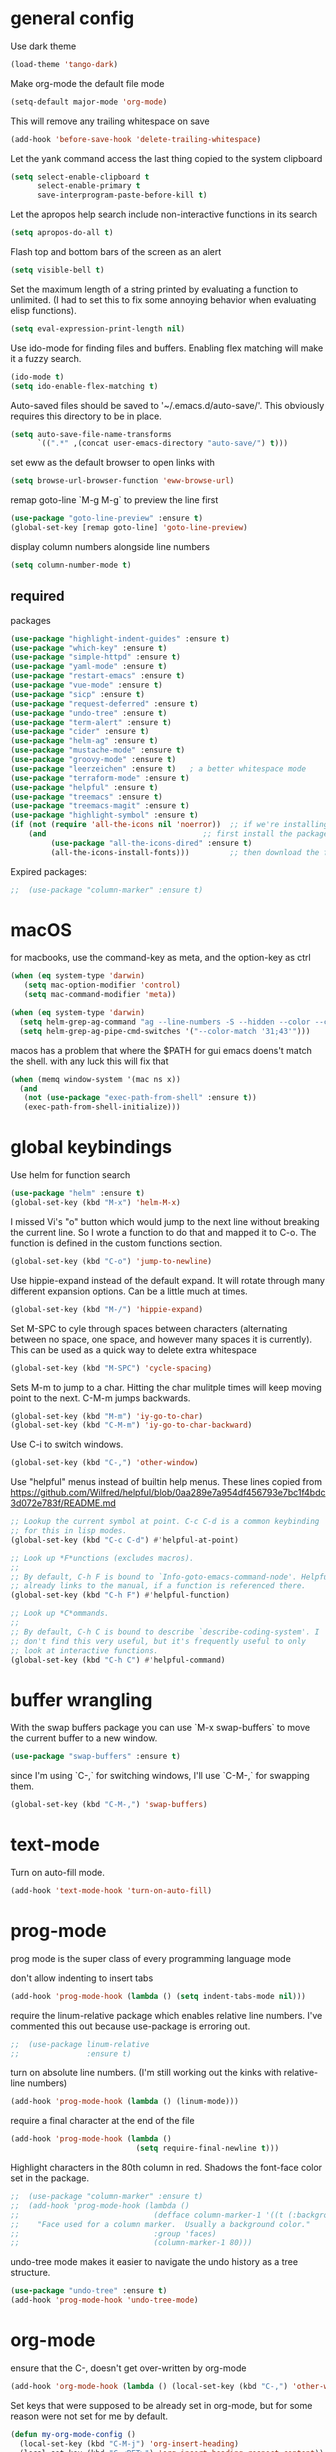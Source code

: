* general config

Use dark theme
#+BEGIN_SRC emacs-lisp
  (load-theme 'tango-dark)
#+END_SRC

Make org-mode the default file mode
#+BEGIN_SRC emacs-lisp
  (setq-default major-mode 'org-mode)
#+END_SRC

This will remove any trailing whitespace on save
#+BEGIN_SRC emacs-lisp
(add-hook 'before-save-hook 'delete-trailing-whitespace)
#+END_SRC

Let the yank command access the last thing copied to the system
clipboard
#+BEGIN_SRC emacs-lisp
(setq select-enable-clipboard t
      select-enable-primary t
      save-interprogram-paste-before-kill t)
#+END_SRC

Let the apropos help search include non-interactive functions in its
search
#+BEGIN_SRC emacs-lisp
(setq apropos-do-all t)
#+END_SRC

Flash top and bottom bars of the screen as an alert
#+BEGIN_SRC emacs-lisp
(setq visible-bell t)
#+END_SRC

Set the maximum length of a string printed by evaluating a function to
unlimited. (I had to set this to fix some annoying behavior when
evaluating elisp functions).
#+BEGIN_SRC emacs-lisp
(setq eval-expression-print-length nil)
#+END_SRC

Use ido-mode for finding files and buffers. Enabling flex matching
will make it a fuzzy search.
#+BEGIN_SRC emacs-lisp
  (ido-mode t)
  (setq ido-enable-flex-matching t)
#+END_SRC

Auto-saved files should be saved to '~/.emacs.d/auto-save/'. This
obviously requires this directory to be in place.
#+BEGIN_SRC emacs-lisp
  (setq auto-save-file-name-transforms
        `((".*" ,(concat user-emacs-directory "auto-save/") t)))
#+END_SRC

set eww as the default browser to open links with
#+BEGIN_SRC emacs-lisp
  (setq browse-url-browser-function 'eww-browse-url)
#+END_SRC

remap goto-line `M-g M-g` to preview the line first
#+BEGIN_SRC emacs-lisp
  (use-package "goto-line-preview" :ensure t)
  (global-set-key [remap goto-line] 'goto-line-preview)
#+END_SRC

display column numbers alongside line numbers
#+BEGIN_SRC emacs-lisp
  (setq column-number-mode t)
#+END_SRC

** required
packages

#+BEGIN_SRC emacs-lisp
  (use-package "highlight-indent-guides" :ensure t)
  (use-package "which-key" :ensure t)
  (use-package "simple-httpd" :ensure t)
  (use-package "yaml-mode" :ensure t)
  (use-package "restart-emacs" :ensure t)
  (use-package "vue-mode" :ensure t)
  (use-package "sicp" :ensure t)
  (use-package "request-deferred" :ensure t)
  (use-package "undo-tree" :ensure t)
  (use-package "term-alert" :ensure t)
  (use-package "cider" :ensure t)
  (use-package "helm-ag" :ensure t)
  (use-package "mustache-mode" :ensure t)
  (use-package "groovy-mode" :ensure t)
  (use-package "leerzeichen" :ensure t)   ; a better whitespace mode
  (use-package "terraform-mode" :ensure t)
  (use-package "helpful" :ensure t)
  (use-package "treemacs" :ensure t)
  (use-package "treemacs-magit" :ensure t)
  (use-package "highlight-symbol" :ensure t)
  (if (not (require 'all-the-icons nil 'noerror))  ;; if we're installing all-the-icons fresh,
      (and                                   ;; first install the package
           (use-package "all-the-icons-dired" :ensure t)
           (all-the-icons-install-fonts)))         ;; then download the fonts

#+END_SRC

Expired packages:

#+BEGIN_SRC emacs-lisp
;;  (use-package "column-marker" :ensure t)
#+END_SRC

* macOS

for macbooks, use the command-key as meta, and the option-key as ctrl

#+BEGIN_SRC emacs-lisp
  (when (eq system-type 'darwin)
     (setq mac-option-modifier 'control)
     (setq mac-command-modifier 'meta))
#+END_SRC

#+BEGIN_SRC emacs-lisp
  (when (eq system-type 'darwin)
    (setq helm-grep-ag-command "ag --line-numbers -S --hidden --color --color-match '31;43' --nogroup %s %s %s")
    (setq helm-grep-ag-pipe-cmd-switches '("--color-match '31;43'")))
#+END_SRC

macos has a problem that where the $PATH for gui emacs doens't match
the shell. with any luck this will fix that

#+BEGIN_SRC emacs-lisp
  (when (memq window-system '(mac ns x))
    (and
     (not (use-package "exec-path-from-shell" :ensure t))
     (exec-path-from-shell-initialize)))
#+END_SRC

* global keybindings

Use helm for function search
#+BEGIN_SRC emacs-lisp
  (use-package "helm" :ensure t)
  (global-set-key (kbd "M-x") 'helm-M-x)
#+END_SRC

I missed Vi's "o" button which would jump to the next line without
breaking the current line. So I wrote a function to do that and mapped
it to C-o. The function is defined in the custom functions section.
#+BEGIN_SRC emacs-lisp
(global-set-key (kbd "C-o") 'jump-to-newline)
#+END_SRC

Use hippie-expand instead of the default expand. It will rotate
through many different expansion options. Can be a little much at
times.
#+BEGIN_SRC emacs-lisp
(global-set-key (kbd "M-/") 'hippie-expand)
#+END_SRC

Set M-SPC to cyle through spaces between characters (alternating
between no space, one space, and however many spaces it is
currently). This can be used as a quick way to delete extra whitespace
#+BEGIN_SRC emacs-lisp
(global-set-key (kbd "M-SPC") 'cycle-spacing)
#+END_SRC

Sets M-m to jump to a char. Hitting the char mulitple times will keep
moving point to the next. C-M-m jumps backwards.
#+BEGIN_SRC emacs-lisp
  (global-set-key (kbd "M-m") 'iy-go-to-char)
  (global-set-key (kbd "C-M-m") 'iy-go-to-char-backward)
#+END_SRC

Use C-i to switch windows.
#+BEGIN_SRC emacs-lisp
  (global-set-key (kbd "C-,") 'other-window)
#+END_SRC

Use "helpful" menus instead of builtin help menus. These
lines copied from https://github.com/Wilfred/helpful/blob/0aa289e7a954df456793e7bc1f4bdc3d072e783f/README.md
#+BEGIN_SRC emacs-lisp
  ;; Lookup the current symbol at point. C-c C-d is a common keybinding
  ;; for this in lisp modes.
  (global-set-key (kbd "C-c C-d") #'helpful-at-point)

  ;; Look up *F*unctions (excludes macros).
  ;;
  ;; By default, C-h F is bound to `Info-goto-emacs-command-node'. Helpful
  ;; already links to the manual, if a function is referenced there.
  (global-set-key (kbd "C-h F") #'helpful-function)

  ;; Look up *C*ommands.
  ;;
  ;; By default, C-h C is bound to describe `describe-coding-system'. I
  ;; don't find this very useful, but it's frequently useful to only
  ;; look at interactive functions.
  (global-set-key (kbd "C-h C") #'helpful-command)
#+END_SRC

* buffer wrangling
  With the swap buffers package you can use `M-x swap-buffers` to move
  the current buffer to a new window.
  #+BEGIN_SRC emacs-lisp
    (use-package "swap-buffers" :ensure t)
  #+END_SRC

  since I'm using `C-,` for switching windows, I'll use `C-M-,` for
  swapping them.
  #+BEGIN_SRC emacs-lisp
    (global-set-key (kbd "C-M-,") 'swap-buffers)
  #+END_SRC
* text-mode

Turn on auto-fill mode.
#+BEGIN_SRC emacs-lisp
(add-hook 'text-mode-hook 'turn-on-auto-fill)
#+END_SRC

* prog-mode

prog mode is the super class of every programming language mode

don't allow indenting to insert tabs
#+BEGIN_SRC emacs-lisp
  (add-hook 'prog-mode-hook (lambda () (setq indent-tabs-mode nil)))
#+END_SRC

require the linum-relative package which enables relative line
numbers. I've commented this out because use-package is erroring out.
#+BEGIN_SRC emacs-lisp
;;  (use-package linum-relative
;;               :ensure t)
#+END_SRC

turn on absolute line numbers. (I'm still working out the kinks with
relative-line numbers)
#+BEGIN_SRC emacs-lisp
  (add-hook 'prog-mode-hook (lambda () (linum-mode)))
#+END_SRC

require a final \n character at the end of the file
#+BEGIN_SRC emacs-lisp
  (add-hook 'prog-mode-hook (lambda ()
                              (setq require-final-newline t)))
#+END_SRC


Highlight characters in the 80th column in red. Shadows the font-face
color set in the package.
#+BEGIN_SRC emacs-lisp
;;  (use-package "column-marker" :ensure t)
;;  (add-hook 'prog-mode-hook (lambda ()
;;                              (defface column-marker-1 '((t (:background "red")))
;;    "Face used for a column marker.  Usually a background color."
;;                              :group 'faces)
;;                              (column-marker-1 80)))
#+END_SRC

undo-tree mode makes it easier to navigate the undo history as a tree
structure.
#+BEGIN_SRC emacs-lisp
  (use-package "undo-tree" :ensure t)
  (add-hook 'prog-mode-hook 'undo-tree-mode)
#+END_SRC

* org-mode

  ensure that the C-, doesn't get over-written by org-mode
#+BEGIN_SRC emacs-lisp
  (add-hook 'org-mode-hook (lambda () (local-set-key (kbd "C-,") 'other-window)))
#+END_SRC

Set keys that were supposed to be already set in org-mode, but for
some reason were not set for me by default.
#+BEGIN_SRC emacs-lisp
  (defun my-org-mode-config ()
    (local-set-key (kbd "C-M-j") 'org-insert-heading)
    (local-set-key (kbd "C-<RET>") 'org-insert-heading-respect-content))
  (add-hook 'org-mode-hook 'my-org-mode-config)
#+END_SRC

Specify which languages org-mode can execute (by C-c C-c'ing with the
cursor over a code-block). Org-mode can execute many languages, but it
only can execute emacs lisp by defualt, and the rest must be
explicitly enabled. At the moment this only explicitly enables shell
(bash) and ruby.
#+BEGIN_SRC emacs-lisp
  (org-babel-do-load-languages
   'org-babel-load-languages
   '((shell . t)
     (ruby . t)))
#+END_SRC

Disable the warnings that prompt you when you're running elisp
source-blocks within org-mode

#+BEGIN_SRC emacs-lisp
  (defun my-org-confirm-babel-evaluate (lang body)
    (not (string= lang "emacs-lisp")))  ; don't query for elisp evaluation
  (setq org-confirm-babel-evaluate 'my-org-confirm-babel-evaluate)
#+END_SRC

undo-tree mode makes it easier to navigate the undo history as a tree
structure.
#+BEGIN_SRC emacs-lisp
  (add-hook 'org-mode-hook 'undo-tree-mode)
#+END_SRC

* projectile
  install both projectile and its treemacs integration
  #+BEGIN_SRC emacs-lisp
    (use-package "projectile" :ensure t)
    (use-package "treemacs-projectile" :ensure t)
  #+END_SRC

  basic treemacs setup. from https://github.com/bbatsov/projectile
  #+BEGIN_SRC emacs-lisp
    (projectile-mode +1)
    (define-key projectile-mode-map (kbd "C-c p") 'projectile-command-map)
  #+END_SRC

  to jump to any file in a project, use C-c p f
* smart-parens-mode

#+BEGIN_SRC emacs-lisp
  (use-package "smartparens" :ensure t)

#+END_SRC

The default slurping and barfing commands were being captured by my
terminal before smart parens mode could get them. This remapping
fixed that.
#+BEGIN_SRC emacs-lisp
  (defun my-smartparens-mode-config ()
    "map slurping and barfing (because the default C-M-<right>/<left> were being capture by the terminal)"
    (local-set-key (kbd "M-<right>") 'sp-backward-barf-sexp)
    (local-set-key (kbd "M-<left>") 'sp-backward-slurp-sexp)
    (local-set-key (kbd "M-<backspace>") 'backward-kill-word))

  (add-hook 'smartparens-mode-hook 'my-smartparens-mode-config)
#+END_SRC

By default smartparens completes single-quotes with a matching
single-quote. This is annoying because I only use smart-parens for
lisps, and lisps use unpaired single-quotes to indicate data. So I want
to disable that autocompletion.
#+BEGIN_SRC emacs-lisp
  (eval-after-load "smartparens" '(sp-pair "'" nil :actions :rem))
#+END_SRC

Also don't like it completing double-quotes
#+BEGIN_SRC emacs-lisp
  (eval-after-load "smartparens" '(sp-pair "\"" nil :actions :rem))
#+END_SRC

Also disable the auto-completion of `
#+BEGIN_SRC emacs-lisp
  (eval-after-load "smartparens" '(sp-pair "`" nil :actions :rem))
#+END_SRC

Use strict-mode.
#+BEGIN_SRC emacs-lisp
  (add-hook 'smartparens-mode-hook 'smartparens-strict-mode)
#+END_SRC

* web-mode
I prefer web-mode to whatever the default mode was for dealing with
html.

Configure pairing and auto-closing.
#+BEGIN_SRC emacs-lisp
    (setq web-mode-enable-auto-closing t)
    (setq web-mode-enable-auto-pairing t)
    (setq web-mode-auto-close-style 2)
    (setq web-mode-code-indent-offset 2)
#+END_SRC

Require web-mode. I've commented this out because use-package is
erroring out
#+BEGIN_SRC emacs-lisp
;;  (use-package web-mode
;;    :ensure t)
#+END_SRC

Set various file-types to invoke web-mode
#+BEGIN_SRC emacs-lisp
  (add-to-list 'auto-mode-alist '("\\.phtml\\'" . web-mode))
  (add-to-list 'auto-mode-alist '("\\.tpl\\.php\\'" . web-mode))
  (add-to-list 'auto-mode-alist '("\\.[agj]sp\\'" . web-mode))
  (add-to-list 'auto-mode-alist '("\\.as[cp]x\\'" . web-mode))
  (add-to-list 'auto-mode-alist '("\\.erb\\'" . web-mode))
  (add-to-list 'auto-mode-alist '("\\.mustache\\'" . web-mode))
  (add-to-list 'auto-mode-alist '("\\.djhtml\\'" . web-mode))
  (add-to-list 'auto-mode-alist '("\\.html\\'" . web-mode))
  (add-to-list 'auto-mode-alist '("\\.jsx\\'" . web-mode))
#+END_SRC

The default indenting was too much for me, so I set it to 2 spaces.
#+BEGIN_SRC emacs-lisp
  (setq web-mode-attr-indent-offset 2)
#+END_SRC

set "jsx" as content type with .js and .jsx files
#+BEGIN_SRC emacs-lisp
  (setq web-mode-content-types-alist
    '(("jsx" . "\\.js[x]?\\'")))
#+END_SRC

* whitespace-mode
  For a while I thought I wanted to customize whitespace-mode and
  start using it for programming. But I quickly realized that all I
  really wanted to do was to automatically eliminate trailing
  whitespace.

This is about as far as I got into customizing whitespace-mode. I
don't remember what it does, but I'm sure it's great.
#+BEGIN_SRC emacs-lisp
  (setq whitespace-style '(face trailing empty))
#+END_SRC

* dired-mode
enable all-the-icons in dired mode
#+BEGIN_SRC emacs-lisp
  (add-hook 'dired-mode-hook 'all-the-icons-dired-mode)
#+END_SRC
* config for Ruby

Require enh-ruby-mode.
#+BEGIN_SRC emacs-lisp
  (use-package "enh-ruby-mode" :ensure t)
#+END_SRC

Use enh-ruby-mode instead of ruby-mode. Among other things, it has
  better detection of syntax errors.
#+BEGIN_SRC emacs-lisp
  (add-to-list
   'auto-mode-alist
   '("\\(?:\\.rb\\|ru\\|rake\\|thor\\|jbuilder\\|gemspec\\|podspec\\|/\\(?:Gem\\|Rake\\|Cap\\|Thor\\|Vagrant\\|Guard\\|Pod\\)file\\)\\'" . enh-ruby-mode))
  (add-to-list 'interpreter-mode-alist '("ruby" . enh-ruby-mode))
#+END_SRC

Adds a function to be run with enh-ruby-mode which:
- Sets "C-o" to jump to a new line
- creates "M-x insert-pry" command which will insert "require 'pry';
  binding.pry". (This will cause the ruby interpreter to start the pry
  repl in the context of this line).
#+BEGIN_SRC emacs-lisp
  (defun my-enh-ruby-mode-config ()
    (local-set-key (kbd "C-o") 'jump-to-newline)
    (fset 'insert-pry
          (lambda (&optional arg)
            "Keyboard macro."
            (interactive "p")
            (kmacro-exec-ring-item
             (quote ("require 'pry'; binding.pry" 0 "%d"))
             arg))))

  (add-hook 'enh-ruby-mode-hook 'my-enh-ruby-mode-config)
#+END_SRC

Adds a hook to start ruby electric mode. Ruby electric mode will
auto-complete brackets, parens, and do-end blocks.
#+BEGIN_SRC emacs-lisp
  (add-hook 'enh-ruby-mode-hook 'ruby-electric-mode)
#+END_SRC

Overshadow the ruby-electric-curlies function defined in
ruby-electric-mode. I added a slight modification to the function to
put the cursor in between the curly braces, padded with a space on
either side (like "{ X }").
#+BEGIN_SRC emacs-lisp
  (defun ruby-electric-mode-config ()
   (defun ruby-electric-curlies (arg)
     (interactive "*P")
     (ruby-electric-insert
      arg
      (cond
       ((ruby-electric-code-at-point-p)
        (save-excursion
          (insert "}")
          (font-lock-fontify-region (line-beginning-position) (point)))
        (cond
         ((ruby-electric-string-at-point-p) ;; %w{}, %r{}, etc.
          (if region-beginning
              (forward-char 1)))
         (ruby-electric-newline-before-closing-bracket
          (cond (region-beginning
                 (save-excursion
                   (goto-char region-beginning)
                   (newline))
                 (newline)
                 (forward-char 1)
                 (indent-region region-beginning (line-end-position)))
                (t
                 (insert " ")
                 (save-excursion
                   (newline)
                   (ruby-indent-line t)))))
         (t
          (if region-beginning
              (save-excursion
                (goto-char region-beginning)
                (insert " "))
            (insert " "))
          (insert " ")
          (backward-char)
          (and region-beginning
               (forward-char 1)))))
       ((ruby-electric-string-at-point-p)
        (let ((start-position (1- (or region-beginning (point)))))
          (cond
           ((char-equal ?\# (char-before start-position))
            (unless (save-excursion
                      (goto-char (1- start-position))
                      (ruby-electric-escaped-p))
              (insert "}")
              (or region-beginning
                  (backward-char 1))))
           ((or
             (ruby-electric-command-char-expandable-punct-p ?\#)
             (save-excursion
               (goto-char start-position)
               (ruby-electric-escaped-p)))
            (if region-beginning
                (goto-char region-beginning))
            (setq this-command 'self-insert-command))
           (t
            (save-excursion
              (goto-char start-position)
              (insert "#"))
            (insert "}")
            (or region-beginning
                (backward-char 1))))))
       (t
        (delete-char -1)
        (ruby-electric-replace-region-or-insert))))))
#+END_SRC

Add a hook so that when ruby-electric-mode starts, the
ruby-electric-curlies function will be overshadowed. Without doing
this the packaged version of the function takes precedence.
#+BEGIN_SRC emacs-lisp
  (add-hook 'ruby-electric-mode-hook 'ruby-electric-mode-config)
#+END_SRC

I this fix from https://github.com/pezra/rspec-mode is supposed to fix
a bug where rspec runs in zshell and doesn't work. I'm not sure if
it's actually helping me or not, as I haven't put much time into
getting rspec running in emacs.
#+BEGIN_SRC emacs-lisp
  (defadvice rspec-compile (around rspec-compile-around)
    "Use BASH shell for running the specs because of ZSH issues."
    (let ((shell-file-name "/bin/bash"))
      ad-do-it))
  (ad-activate 'rspec-compile)
#+END_SRC

* config for Clojure

Require cider-mode. Cider-mode will evaluate clojure in a repl.  I've commented this out because use-package is
erroring out
#+BEGIN_SRC emacs-lisp
;;  (use-package cider-mode
;;               :ensure t)
#+END_SRC

start eldoc-mode in cider-mode. Eldoc shows doc strings in the
mini-buffer.
#+BEGIN_SRC emacs-lisp
  (add-hook 'cider-mode-hook 'eldoc-mode)
#+END_SRC

Hook for rainbow-delimiters mode. Rainbow delimiters colors parens
based on nesting level.
#+BEGIN_SRC emacs-lisp
  (use-package "rainbow-delimiters" :ensure t)
  (add-hook 'clojure-mode-hook 'rainbow-delimiters-mode)
#+END_SRC

Hook for show parens mode. Show parens mode will highlight the
matching paren to the paren under the cursor
#+BEGIN_SRC emacs-lisp
  (add-hook 'clojure-mode-hook 'show-paren-mode)
#+END_SRC

Hook for smartparens mode. Smartparens mode auto-completes parens, and
adds commands that make working with paren-heavy languages easier.
#+BEGIN_SRC emacs-lisp
  (add-hook 'clojure-mode-hook 'smartparens-mode)
#+END_SRC

Tell the nrepl (which cider-mode users) to log protocol messages
#+BEGIN_SRC emacs-lisp
  (setq nrepl-log-messages t)
#+END_SRC

Don't automatically open the cider repl in a new window.
#+BEGIN_SRC emacs-lisp
  (setq cider-repl-pop-to-buffer-on-connect nil)
#+END_SRC

use clojure-refactor package, and set it to use dot prefix notation in requirements

#+BEGIN_SRC emacs-lisp
  (use-package "clj-refactor" :ensure t)
  (setq cljr-favor-prefix-notation nil)
#+END_SRC

** cider-sms-all-tests

   Command to run all the tests in a cider session, and send the
   results as an sms message.

*** requirements

   #+BEGIN_SRC emacs-lisp
    (use-package "dash" :ensure t)
    (use-package "cider" :ensure t)
   #+END_SRC

*** command

    Runs all tests in all namespaces connected to the current cider
    session. Sends an SMS notification to the number specified by
    `gf/sms-notification`. Contains a summary of results, and files
    with linenumbers where failures occured in the test suite.

    The lambda gets called repeatedly by the sub-process, but doesn't
    seem to have any useful data until `results` is present in `response`.

    Was written for a long-running test suite, so no command was
    written for running a single tests, or a single namespace. To
    instead run a single namespace, change `"op" "test-all"` to `"op"
    "test"`. And change `"ns" nil` to `"ns" <namespace>`.

    #+BEGIN_SRC emacs-lisp
      (defun cider-sms-all-tests ()
        "Runs all namespaces in the current running nrepl session, and sends a text
        message with the results"
        (interactive)
        (cider-nrepl-send-request `("op"      "test-all"
                                    "ns"      nil
                                    "tests"   nil
                                    "load?"   "true"
                                    "session" ,(cider-current-session))
                                  (lambda (response)
                                    (nrepl-dbind-response response (summary results)
                                      (if results
                                          (progn
                                            (let ((total (nrepl-dict-get summary "test"))
                                                  (pass (nrepl-dict-get summary "pass"))
                                                  (fail (nrepl-dict-get summary "fail"))
                                                  (failure-details (gf/file-line-context results)))
                                              (gf/sms-notification
                                               (gf/fmt-results-and-failures
                                                total
                                                pass
                                                fail
                                                failure-details)))))))))
    #+END_SRC

*** formatting

    Format the test results into a string for the SMS message.

#+BEGIN_SRC emacs-lisp
  (defun gf/fmt-results-and-failures (total pass fail failure-details)
    "Join the test summary and failures"
    (string-join
     (cons (gf/fmt-results total pass fail)
           (list (gf/fmt-failures failure-details)))
     "\n"))

  (defun gf/fmt-results (total pass fail)
    "Format test summary"
    (format "Cider Test Results: Total: %s, Passing: %s, Failing: %s" total pass fail))

  (defun gf/fmt-failures (file-line-contexts)
    "Format a list of failures as <file>:<line-number>"
    (string-join
     (cons "Failed At:"
           (-map (lambda (fl-ln-cxt)
                   (format "%s:%s" (car fl-ln-cxt) (cadr fl-ln-cxt)))
                 file-line-contexts))
     "\n"))
#+END_SRC

*** data accessors/constructors

    The `nrepl-dict.el` package provides a dict datatype that's
    returned by the cider nrepl client.

#+BEGIN_SRC emacs-lisp
  (defun gf/file-line-context (results)
    "Walk down the results tree to get file, line, and context, of each failure"
    (-flatten-n 2 (nrepl-dict-map
                   (lambda (ns vars)
                     (nrepl-dict-map
                      (lambda (_var tests)
                        (let* ((problems (cider-test-non-passing tests))
                               (count (length problems)))
                          (-map 'gf/problem->file-line-context problems)))
                      vars))
                   results)))

  (defun gf/problem->file-line-context (problem)
    "Build a list of `(file line context)`"
    (let ((file (nrepl-dict-get problem "file"))
          (line (nrepl-dict-get problem "line"))
          (context (nrepl-dict-get problem "context")))
      (list file line context)))
#+END_SRC

* config for emacs lisp

Add hook for smartparens mode. (see clojure config for explanation)
#+BEGIN_SRC emacs-lisp
(add-hook 'emacs-lisp-mode-hook 'smartparens-mode)
#+END_SRC

Add hook for show parens mode (see clojure config)
#+BEGIN_SRC emacs-lisp
(add-hook 'emacs-lisp-mode-hook 'show-paren-mode)
#+END_SRC

Add hook for eldoc-mode (see clojure config)
#+BEGIN_SRC emacs-lisp
(add-hook 'emacs-lisp-mode-hook 'eldoc-mode)
#+END_SRC

Add hook for rainbow delimiters mode (see clojure config)
#+BEGIN_SRC emacs-lisp
(add-hook 'emacs-lisp-mode-hook 'rainbow-delimiters-mode)
#+END_SRC

On saving, byte compile any .el file that already has a corrisponding
.elc file. This is to guard against someone updating the .el file but
forgetting to byte-compile it, and not having the changes take
effect.
#+BEGIN_SRC emacs-lisp
  (add-hook 'prog-mode-hook
            (lambda ()
               (add-hook 'after-save-hook 'byte-compile-current-buffer nil 'make-it-local)))
#+END_SRC

* config for scheme

Start rainbow-delimiters mode with scheme
#+BEGIN_SRC emacs-lisp
  (add-hook 'scheme-mode-hook 'rainbow-delimiters-mode)
#+END_SRC

Start smartparens-mode with scheme.
#+BEGIN_SRC emacs-lisp
  (add-hook 'scheme-mode-hook 'smartparens-mode)
#+END_SRC

* config for coffeescript

set coffee-mode to use a tab width of 2 spaces
#+BEGIN_SRC emacs-lisp
  (add-hook 'coffee-mode-hook (lambda () (setq coffee-tab-width 2)))
#+END_SRC

* term-alert

  These commands provide wrappers around the term-alert.el package,
  which allows for an alert to be sent after commands complete in term-mode.

#+BEGIN_SRC emacs-lisp
  (use-package "term-alert" :ensure t)
#+END_SRC

  Define two notification commands. They are both expecting to be run in
  a terminal mode. `term-alert-function` should be a buffer local
  variable, so these set it each time they're called.

#+BEGIN_SRC emacs-lisp
  (defun sms-alert-on-cmd-completion ()
    (interactive)
    (setq term-alert-function 'gf/sms-notify-term-alert)
    (term-alert-next-command-toggle 1))

  (defun email-alert-on-cmd-completion ()
    (interactive)
    (setq term-alert-function 'gf/email-notify-term-alert)
    (term-alert-next-command-toggle 1))

#+END_SRC

  Functions to be wrapped in the above commands.

#+BEGIN_SRC emacs-lisp
  (defun gf/email-notify-term-alert ()
      (mail)
      (mail-to) (insert goose/email)      ; my email address
      (mail-subject) (insert "[EMACS] command completion")
      (mail-send)
      (kill-this-buffer))

  (defun gf/sms-notify-term-alert ()
    (gf/sms-notification "Term command completed."))
#+END_SRC

* javascript

  set indentation to 2 spaces
#+BEGIN_SRC emacs-lisp
  (setq js-indent-level 2)
#+END_SRC

  start flycheck in javascript
#+BEGIN_SRC emacs-lisp
  (add-hook 'js2-mode-hook 'flycheck-mode)
#+END_SRC

  use smartparens mode
#+BEGIN_SRC emacs-lisp
  (add-hook 'js2-mode-hook 'smartparens-strict-mode)
#+END_SRC


use js2-mode instead of javascript mode
#+BEGIN_SRC emacs-lisp
  (add-to-list
     'auto-mode-alist
     `(,(rx ".js$") . js2-mode))
#+END_SRC

* haskell

Since intero-mode has been end-of-lifed, i'm trying out dante.

#+BEGIN_SRC emacs-lisp
  (use-package dante
  :ensure t
  :after haskell-mode
  :commands 'dante-mode
  :init
  (add-hook 'haskell-mode-hook 'flycheck-mode)
  (add-hook 'haskell-mode-hook 'dante-mode)
  (add-hook 'haskell-mode-hook (lambda ()
                                 (setq dante-tap-type-time 1)
                                 )))


#+END_SRC

(setq dante-methods-alist (cons
                                                            '(nix-no-net dante-cabal-nix ("nix-shell" "--no-substitute" "--run" (concat "cabal v1-repl " (or dante-target "") " --builddir=dist/dante")))
                                                            dante-methods-alist))

** previously on...

Intero-mode is a nice nigh-IDE for haskell. But don't start it
automatically in haskell files b/c sometimes it can require quite a
bit of setup.

# #+BEGIN_SRC emacs-lisp
#   (use-package "intero" :ensure t)
# #+END_SRC

* Scala

generic scala mode, not super useful.

#+BEGIN_SRC emacs-lisp
  (use-package "scala-mode" :ensure t)
#+END_SRC

* java

  tried out meghanada, but it was preventing saves and giving me other issues.
** meghanada
   Experimenting with this mode.

   The following are from https://github.com/mopemope/meghanada-emacs/blob/master/README.md

  meghanada-mode interfaces with a meghanada server, similar to
  intero-mode for haskell (I'm assuming).
#+BEGIN_SRC emacs-lisp
;;  (use-package "meghanada" :ensure t)
#+END_SRC

dependencies of meghanada. Specified here: https://github.com/mopemope/meghanada-emacs
#+BEGIN_SRC emacs-lisp
  (use-package "cl-lib" :ensure t)
  (use-package "yasnippet" :ensure t)
  (use-package "company" :ensure t)
  (use-package "flycheck" :ensure t)
#+END_SRC

- use meghanada in java-mode
- enable flycheck
- set indentation levels
- set locations of java and maven
- autoformat code on save

#+BEGIN_SRC emacs-lisp
  ;; (add-hook 'java-mode-hook
  ;;      (lambda ()
  ;;        (meghanada-mode t)
  ;;        (flycheck-mode +1)
  ;;        (setq c-basic-offset 4)
  ;;        (setq meghanada-java-path "java")
  ;;        (setq meghanada-maven-path "mvn")
  ;;        ;; (add-hook 'before-save-hook 'meghanada-code-beautify-before-save)
  ;;        ))
#+END_SRC

** java lsp
   set up java lsp mode
   #+BEGIN_SRC emacs-lisp
     (use-package "lsp-mode" :ensure t)
     (use-package "company-lsp" :ensure t)
     (use-package "lsp-ui" :ensure t)
     (use-package "lsp-java" :ensure t)

     (add-hook 'java-mode-hook 'lsp)
     (add-hook 'java-mode-hook 'flycheck-mode)
     (add-hook 'java-mode-hook 'company-mode)
   #+END_SRC
* python

  use a whitespace mode with python and convert tabs to spaces on saving
#+BEGIN_SRC emacs-lisp
  (add-hook 'python-mode-hook
            (lambda ()
              (setq leerzeichen-line-feed-glyph (make-glyph-code ?  'leerzeichen))
              (leerzeichen-mode 't)
              ;; (add-hook 'before-save-hook (lambda ( ) (tabify (point-min) (point-max) 't)) nil 'local)
              ))

#+END_SRC

* json

pretty print json files
#+BEGIN_SRC emacs-lisp
  (setq json-encoding-pretty-print t)
#+END_SRC

#+BEGIN_SRC emacs-lisp
  (setq json-reformat:indent-width 2)
#+END_SRC

* git

  Set the magit bindings recommended in the magit tutorial
#+BEGIN_SRC emacs-lisp
  (use-package "magit" :ensure t)
  (global-set-key (kbd "C-x g") 'magit-status)
  (global-set-key (kbd "C-x M-g") 'magit-dispatch-popup)
#+END_SRC

require package for manipulating github pull requests from within magit
#+BEGIN_SRC emacs-lisp
  (use-package "forge" :ensure t)
#+END_SRC

* RSS

use elfeed for rss, and elfeed-org to organize rss feeds in an org
file
#+BEGIN_SRC emacs-lisp
  (use-package "elfeed" :ensure t)
  (use-package "elfeed-org" :ensure t)
#+END_SRC

Initialize elfeed-org. This hooks up elfeed-org to read the configuration when elfeed
is started with `M-x elfeed`
#+BEGIN_SRC emacs-lisp
(elfeed-org)
#+END_SRC

Specify a number of files containing elfeed configuration. If not set
then the location below is used. Note: The customize interface is also
supported.
#+BEGIN_SRC emacs-lisp
(setq rmh-elfeed-org-files (list "~/.emacs.d/elfeed.org"))
#+END_SRC

* eshell

  eshell can mess up some commands that are expecting piped input. Add
  them to this list if they don't work as expected with pipes.

  #+BEGIN_SRC emacs-lisp
    (eval-after-load "esh-proc" '(add-to-list 'eshell-needs-pipe "entr"))
  #+END_SRC
* Twilio sms

  Ensure that the json.el package is present, which the request.el
  library uses to parse json responses.
  #+BEGIN_SRC emacs-lisp
    (use-package "json" :ensure t)
  #+END_SRC

  Ensure that the request-deferred.el package is present, which wraps
  request.el in a deferred function from deferred.el
  #+BEGIN_SRC emacs-lisp
    (use-package "request-deferred" :ensure t)
  #+END_SRC

  Helper function used to generate the string expected by the
  authentication header in using http basic authenticaiton.
#+BEGIN_SRC emacs-lisp
  (defun gf/build-auth-hash (username password)
    (concat "Basic " (base64-encode-string (concat username ":" password) t)))
#+END_SRC

  Core function that sends a request to the Twilio API. `sid` and
  `token` must be aquired from [[www.twilio.com][Twilio]], and
  `from-phone` must be verified.
#+BEGIN_SRC emacs-lisp
  (defun gf/twilio-send-text (sid token from-phone to-phone msg)
    (deferred:$
      (request-deferred (concat "https://api.twilio.com/2010-04-01/Accounts/" sid "/Messages.json")
                        :parser 'json-read
                        :data `((To . ,to-phone)
                                (From . ,from-phone)
                                (Body . ,msg))
                        :headers `((authorization . ,(gf/build-auth-hash sid token))))
      (deferred:nextc it
        (lambda (raw-response)
          (let* ((response (request-response-data raw-response))
                 (status (request-response-symbol-status raw-response))
                 (oopsie (request-response-error-thrown raw-response))
                 (err-msg (cdr (assoc 'message response))))
            (if oopsie (message "Twilio connection error: %S, %S" oopsie err-msg)
              (message "Twilio SMS status: %S" status)))))
      (deferred:error it
        (lambda (err)
          (message "Request error: %S" err)))))


#+END_SRC

  Command wrapping the `gf/twilio-send-text` function. Queries user in
  minibuffer for a phone number and message to send an SMS
  message.
  #+BEGIN_SRC emacs-lisp
    (defun send-sms ()
      (interactive)
      (let ((to-phone (read-from-minibuffer "Recipient's phone number: "))
            (msg (read-from-minibuffer "Text message: ")))
        (gf/twilio-send-text env/twilio-sid
                             env/twilio-token
                             env/from-phone
                             to-phone
                             msg)))
  #+END_SRC

   Generic command for sending an sms message to `env/my-phone`

  #+BEGIN_SRC emacs-lisp
    (defun gf/sms-notification (msg)
      (gf/twilio-send-text env/twilio-sid
                           env/twilio-token
                           env/from-phone
                           env/my-phone
                           msg))

  #+END_SRC

* custom functions

I wrote this because I missed Vi's "o" button which would create an
empty line below the current one, and jump to it without breaking the
current line. I may be duplicating some existing emacs command here.
#+BEGIN_SRC emacs-lisp
  (defun jump-to-newline ()
      "Move to the end of the current line, then create a newline.
  \(Like \"o\" in Vi.\) I'm probably replicating a pre-existing command."
      (interactive)
      (move-end-of-line nil)
      (newline)
      (indent-for-tab-command))
#+END_SRC

I got this function from:
http://ergoemacs.org/emacs/emacs_byte_compile.html

When in emacs-lisp-mode, this will check that a byte compiled version
of the current .el file exists, and if it does, it will
byte-compile. This is useful for keeping .el files from falling out of
date behind their byte-compiled versions.
#+BEGIN_SRC emacs-lisp
  (defun byte-compile-current-buffer ()
    "`byte-compile' current buffer if it's emacs-lisp-mode and compiled file exists."
    (interactive)
    (when (and (eq major-mode 'emacs-lisp-mode)
               (file-exists-p (byte-compile-dest-file buffer-file-name)))
      (byte-compile-file buffer-file-name)))
#+END_SRC

** org-mode spreadsheet helper functions
I wrote these functions to help with calculating my work hours and
wages in an org-mode spreadsheet. I needed these to help calculate
values in spreadsheet cells.

Adds up the minutes in hh:mm formatted time string.
#+BEGIN_SRC emacs-lisp :results silent
  (defun to-minutes (time-string)
    "Accepts a string of format '(h)h:mm' and returns total minutes"
    (string-match "\\([0-9]+\\):\\([0-9]\\{2,\\}\\)" time-string)
    (let ((hours (string-to-number (match-string 1 time-string)))
          (minutes (string-to-number (match-string 2 time-string))))
      (if (> minutes 59)
          (error (concat (number-to-string minutes) " is not between 0 and 59"))
        (+ minutes (* hours 60)))))
#+END_SRC

Takes a float representing minutes, and returns an hh:mm formatted
string.
#+BEGIN_SRC emacs-lisp :results silent
  (defun number-to-time (number)
    "Converts a float into formatted string (hh:mm)"
    (let ((hours (/ number 60))
          (minutes (% number 60)))
      (concat (format "%d" hours)
              ":"
              (format "%02d" minutes))))
#+END_SRC

Takes a list of times in the hh:mm format, and returns a sum in the same
format
#+BEGIN_SRC emacs-lisp :results silent
  (defun sum-times (time-list)
    "Takes a list of times (hh:mm), and returns sum in the same format (hh:mm)"
    (number-to-time (apply '+ (mapcar 'to-minutes time-list))))
#+END_SRC

Takes a hh:mm formatted time string, converts it to total minutes, and
  then multiplies it by an hourly rate. Returns a string formatted
  like dollars but without the "$" (because org-mode cannot read from
  a spreadsheet cell starting with "$")
#+BEGIN_SRC emacs-lisp :results silent
  (defun time-to-wage (time dollars-per-hour)
    "Converts time (hh:mm) to wages."
    (let ((minutes (to-minutes time)))
      (let ((hours (/ minutes
                      60.0)))
        (format "%0.2f" (* hours dollars-per-hour)))))
#+END_SRC

Converts a float into dollar format ($0.00)
#+BEGIN_SRC emacs-lisp :results silent
  (defun number-to-dollars (float)
    "Formats float into dollar string"
    (format "$%0.2f" float))
#+END_SRC

* novelty functions
  These were the first functions I wrote, while reading the built-in
  emacs lisp tutorial. A friend of mine loves the table-flipping meme,
  but hates emacs. So I decided to write the table-flipping meme into
  emacs.

(╯°□°)╯︵ ┻━┻
I started with this basic table-flipping character. Passing an
argument will specify how long to pause before flipping.
#+BEGIN_SRC emacs-lisp
  (defun flip-table (num)
    "Animates flipping a table."
    (interactive "p")
    (let ((start-point (point))
          (anticipation (or num 4)))
      (insert "(°-°) ┬─┬ ")
      (sit-for anticipation)
      (delete-region start-point (point))
      (insert "(╯°□°)╯︵ ┻━┻ ")))
#+END_SRC

flip-pɹoʍ︵\(°□°\)
My next function flips the last word before the cursor. A couple
required functions are also included.
#+BEGIN_SRC emacs-lisp
  (defun flip-word (num)
    "Animates flipping the last word."
    (interactive "p")
      (let ((anticipation (or num 4)))
        (re-search-backward "\\(\\<\\w+\\>[.,!?]?\\)")
        (goto-char (match-end 0))
        (insert " (°-°)")
        (let ((post-face (point)))
          (sit-for anticipation)
          (replace-match (rotate-word (match-string-no-properties 0)))
          (delete-region (match-end 0) post-face))
        (insert "︵\\(°□°\\) ")))

  (defun rotate-word (string)
    (let ((flipped))
      (dolist (ascii-dec (string-to-list string))
        (setq flipped (cons
                       (unicode-to-char
                        (dec-to-upside-down-unicode ascii-dec))
                       flipped)))
      (concat flipped)))

  ;; used in rotate-word
  (defun unicode-to-char (unicode)
    (string-to-number unicode 16))

  ;; used in rotate-word
  (defun dec-to-upside-down-unicode (dec)
    (cond ((= dec 97) "0250")
          ((= dec 98) "0071")
          ((= dec 99) "0254")
          ((= dec 100) "0070")
          ((= dec 101) "01dd")
          ((= dec 102) "025f")
          ((= dec 103) "0253")
          ((= dec 104) "0265")
          ((= dec 105) "0131")
          ((= dec 106) "027e")
          ((= dec 107) "029e")
          ((= dec 108) "006c")
          ((= dec 109) "026f")
          ((= dec 110) "0075")
          ((= dec 111) "006f")
          ((= dec 112) "0064")
          ((= dec 113) "0062")
          ((= dec 114) "0279")
          ((= dec 115) "0073")
          ((= dec 116) "0287")
          ((= dec 117) "006e")
          ((= dec 118) "028c")
          ((= dec 119) "028d")
          ((= dec 120) "0078")
          ((= dec 121) "028e")
          ((= dec 122) "007a")
          ((= dec 65) "2200")
          ((= dec 66) "10412")
          ((= dec 67) "0186")
          ((= dec 68) "15e1")
          ((= dec 69) "018e")
          ((= dec 70) "2132")
          ((= dec 71) "2141")
          ((= dec 72) "0048")
          ((= dec 73) "0049")
          ((= dec 74) "017f")
          ((= dec 75) "029e")
          ((= dec 76) "2142")
          ((= dec 77) "0057")
          ((= dec 78) "004e")
          ((= dec 79) "004f")
          ((= dec 80) "0500")
          ((= dec 81) "038c")
          ((= dec 82) "1d1a")
          ((= dec 83) "0053")
          ((= dec 84) "22a5")
          ((= dec 85) "2229")
          ((= dec 86) "039b")
          ((= dec 87) "004d")
          ((= dec 88) "0058")
          ((= dec 89) "2144")
          ((= dec 90) "005a")
          ((= dec 48) "0030")
          ((= dec 49) "21c2")
          ((= dec 50) "218a")
          ((= dec 51) "218b")
          ((= dec 52) "3123")
          ((= dec 53) "078e")
          ((= dec 54) "0039")
          ((= dec 55) "3125")
          ((= dec 56) "0038")
          ((= dec 57) "0036")
          ((= dec 38) "214b")
          ((= dec 45) "203e")
          ((= dec 63) "00bf")
          ((= dec 33) "00a1")
          ((= dec 34) "201e")
          ((= dec 39) "002c")
          ((= dec 46) "02d9")
          ((= dec 44) "0027")
          ((= dec 59) "061b")
          (t nil)))
#+END_SRC
